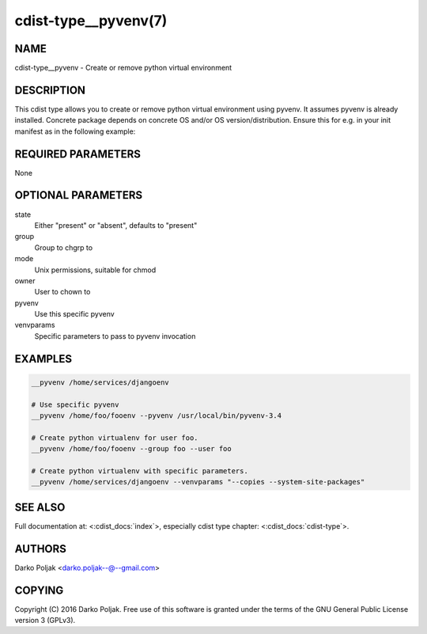 cdist-type__pyvenv(7)
=====================

NAME
----
cdist-type__pyvenv - Create or remove python virtual environment


DESCRIPTION
-----------
This cdist type allows you to create or remove python virtual
environment using pyvenv.
It assumes pyvenv is already installed. Concrete package depends
on concrete OS and/or OS version/distribution.
Ensure this for e.g. in your init manifest as in the following example:

.. code-block sh

    case "$__target_host" in
        localhost)
            __package python3-venv --state present
            require="__package/python3-venv" __pyvenv /home/darko/testenv --pyvenv "pyvenv-3.4" --owner darko --group darko --mode 740 --state present
            require="__pyvenv/home/darko/testenv" __package_pip docopt --pip /home/darko/testenv/bin/pip --runas darko --state present
        ;;
    esac


REQUIRED PARAMETERS
-------------------
None

OPTIONAL PARAMETERS
-------------------
state
    Either "present" or "absent", defaults to "present"

group
   Group to chgrp to

mode
   Unix permissions, suitable for chmod

owner
   User to chown to

pyvenv
   Use this specific pyvenv

venvparams
   Specific parameters to pass to pyvenv invocation


EXAMPLES
--------

.. code-block:: sh

    __pyvenv /home/services/djangoenv

    # Use specific pyvenv 
    __pyvenv /home/foo/fooenv --pyvenv /usr/local/bin/pyvenv-3.4

    # Create python virtualenv for user foo.
    __pyvenv /home/foo/fooenv --group foo --user foo

    # Create python virtualenv with specific parameters.
    __pyvenv /home/services/djangoenv --venvparams "--copies --system-site-packages"


SEE ALSO
--------
Full documentation at: <:cdist_docs:`index`>,
especially cdist type chapter: <:cdist_docs:`cdist-type`>.


AUTHORS
-------
Darko Poljak <darko.poljak--@--gmail.com>


COPYING
-------
Copyright \(C) 2016 Darko Poljak. Free use of this software is
granted under the terms of the GNU General Public License version 3 (GPLv3).

